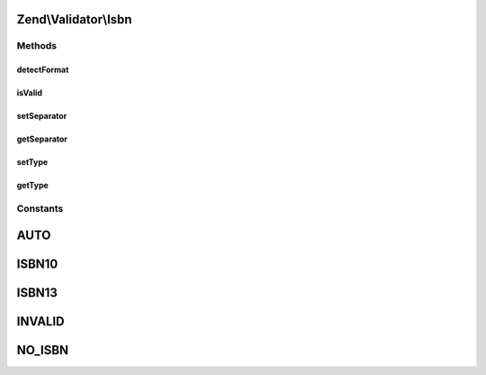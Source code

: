 .. Validator/Isbn.php generated using docpx on 01/30/13 03:32am


Zend\\Validator\\Isbn
=====================

Methods
+++++++

detectFormat
------------

.. function:: detectFormat()


    Detect input format.

    :rtype: string 



isValid
-------

.. function:: isValid()


    Returns true if and only if $value is a valid ISBN.

    :param string: 

    :rtype: bool 



setSeparator
------------

.. function:: setSeparator()


    Set separator characters.
    
    It is allowed only empty string, hyphen and space.

    :param string: 

    :throws Exception\InvalidArgumentException: When $separator is not valid

    :rtype: Isbn Provides a fluent interface



getSeparator
------------

.. function:: getSeparator()


    Get separator characters.

    :rtype: string 



setType
-------

.. function:: setType()


    Set allowed ISBN type.

    :param string: 

    :throws Exception\InvalidArgumentException: When $type is not valid

    :rtype: Isbn Provides a fluent interface



getType
-------

.. function:: getType()


    Get allowed ISBN type.

    :rtype: string 





Constants
+++++++++

AUTO
====

ISBN10
======

ISBN13
======

INVALID
=======

NO_ISBN
=======

